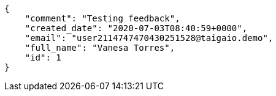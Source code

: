 [source,json]
----
{
    "comment": "Testing feedback",
    "created_date": "2020-07-03T08:40:59+0000",
    "email": "user2114747470430251528@taigaio.demo",
    "full_name": "Vanesa Torres",
    "id": 1
}
----
